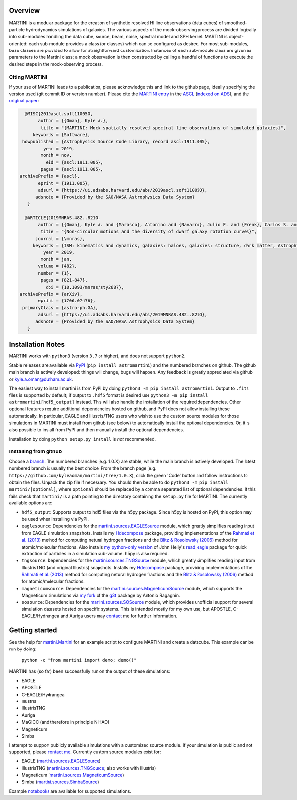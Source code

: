 .. image:: martini_banner.png

|Build status| |Documentation status|

.. |Build status| image:: https://github.com/kyleaoman/martini/actions/workflows/code_quality.yml/badge.svg
    :target: https://github.com/kyleaoman/martini/actions/workflows/code_quality.yml
    :alt: Build Status
.. |Documentation status| image:: https://readthedocs.org/projects/martini/badge/?version=latest
    :target: https://martini.readthedocs.io/en/latest/?badge=latest
    :alt: Documentation status
	   
Overview
========

.. INTRO_START_LABEL

MARTINI is a modular package for the creation of synthetic resolved HI line observations (data cubes) of smoothed-particle hydrodynamics simulations of galaxies. The various aspects of the mock-observing process are divided logically into sub-modules handling the data cube, source, beam, noise, spectral model and SPH kernel. MARTINI is object-oriented: each sub-module provides a class (or classes) which can be configured as desired. For most sub-modules, base classes are provided to allow for straightforward customization. Instances of each sub-module class are given as parameters to the Martini class; a mock observation is then constructed by calling a handful of functions to execute the desired steps in the mock-observing process.

.. INTRO_END_LABEL

Citing MARTINI
--------------

.. CITING_START_LABEL
   
If your use of MARTINI leads to a publication, please acknowledge this and link to the github page, ideally specifying the version used (git commit ID or version number). Please cite the `MARTINI entry`_ in the ASCL_ (`indexed on ADS`_), and the `original paper`_:

.. code-block:: bibtex

   @MISC{2019ascl.soft11005O,
        author = {{Oman}, Kyle A.},
         title = "{MARTINI: Mock spatially resolved spectral line observations of simulated galaxies}",
      keywords = {Software},
  howpublished = {Astrophysics Source Code Library, record ascl:1911.005},
          year = 2019,
         month = nov,
           eid = {ascl:1911.005},
         pages = {ascl:1911.005},
 archivePrefix = {ascl},
        eprint = {1911.005},
        adsurl = {https://ui.adsabs.harvard.edu/abs/2019ascl.soft11005O},
       adsnote = {Provided by the SAO/NASA Astrophysics Data System}
    }
   
   @ARTICLE{2019MNRAS.482..821O,
        author = {{Oman}, Kyle A. and {Marasco}, Antonino and {Navarro}, Julio F. and {Frenk}, Carlos S. and {Schaye}, Joop and {Ben{\'\i}tez-Llambay}, Alejandro},
         title = "{Non-circular motions and the diversity of dwarf galaxy rotation curves}",
       journal = {\mnras},
      keywords = {ISM: kinematics and dynamics, galaxies: haloes, galaxies: structure, dark matter, Astrophysics - Astrophysics of Galaxies, Astrophysics - Cosmology and Nongalactic Astrophysics},
          year = 2019,
         month = jan,
        volume = {482},
        number = {1},
         pages = {821-847},
           doi = {10.1093/mnras/sty2687},
 archivePrefix = {arXiv},
        eprint = {1706.07478},
  primaryClass = {astro-ph.GA},
        adsurl = {https://ui.adsabs.harvard.edu/abs/2019MNRAS.482..821O},
       adsnote = {Provided by the SAO/NASA Astrophysics Data System}
    }


.. _MARTINI entry: https://ascl.net/1911.005
.. _ASCL: https://ascl.net
.. _indexed on ADS: https://ui.adsabs.harvard.edu/abs/2019ascl.soft11005O/abstract
.. _original paper: https://ui.adsabs.harvard.edu/abs/2019MNRAS.482..821O/abstract

.. CITING_END_LABEL

Installation Notes
==================

.. INSTALLATION_NOTES_START_LABEL

MARTINI works with ``python3`` (version ``3.7`` or higher), and does not support ``python2``.

Stable releases are available via PyPI_ (``pip install astromartini``) and the numbered branches on github. The github main branch is actively developed: things will change, bugs will happen. Any feedback is greatly appreciated via github or kyle.a.oman@durham.ac.uk.

.. _PyPI: https://pypi.org/
.. _kyle.a.oman@durham.ac.uk: mailto:kyle.a.oman@durham.ac.uk

The easiest way to install martini is from PyPI by doing ``python3 -m pip install astromartini``. Output to ``.fits`` files is supported by default; if output to ``.hdf5`` format is desired use ``python3 -m pip install astromartini[hdf5_output]`` instead. This will also handle the installation of the required dependencies. Other optional features require additional dependencies hosted on github, and PyPI does not allow installing these automatically. In particular, EAGLE and Illustris/TNG users who wish to use the custom source modules for those simulations in MARTINI must install from github (see below) to automatically install the optional dependencies. Or, it is also possible to install from PyPI and then manually install the optional dependencies.

Installation by doing ``python setup.py install`` is *not* recommended.

.. INSTALLATION_NOTES_END_LABEL

Installing from github
----------------------

.. GITHUB_INSTALLATION_NOTES_START_LABEL

Choose a branch_. The numbered branches (e.g. 1.0.X) are stable, while the main branch is actively developed. The latest numbered branch is usually the best choice. From the branch page (e.g. ``https://github.com/kyleaoman/martini/tree/1.0.X``), click the green 'Code' button and follow instructions to obtain the files. Unpack the zip file if necessary. You should then be able to do ``python3 -m pip install martini/[optional]``, where ``optional`` should be replaced by a comma separated list of optional dependencies. If this fails check that ``martini/`` is a path pointing to the directory containing the ``setup.py`` file for MARTINI. The currently available options are:

- ``hdf5_output``: Supports output to hdf5 files via the h5py package. Since h5py is hosted on PyPI, this option may be used when installing via PyPI.
- ``eaglesource``: Dependencies for the |martini.sources.EAGLESource| module, which greatly simplifies reading input from EAGLE simulation snapshots. Installs my Hdecompose_ package, providing implementations of the `Rahmati et al. (2013)`_ method for computing netural hydrogen fractions and the `Blitz & Rosolowsky (2006)`_ method for atomic/molecular fractions. Also installs `my python-only version`_ of John Helly's `read_eagle`_ package for quick extraction of particles in a simulation sub-volume. h5py is also required.
- ``tngsource``: Dependencies for the |martini.sources.TNGSource| module, which greatly simplifies reading input from IllustrisTNG (and original Illustris) snapshots. Installs my Hdecompose_ package, providing implementations of the `Rahmati et al. (2013)`_ method for computing netural hydrogen fractions and the `Blitz & Rosolowsky (2006)`_ method for atomic/molecular fractions.
- ``magneticumsource``: Dependencies for the |martini.sources.MagneticumSource| module, which supports the Magneticum simulations via `my fork`_ of the `g3t`_ package by Antonio Ragagnin.
- ``sosource``: Dependencies for the |martini.sources.SOSource| module, which provides unofficial support for several simulation datasets hosted on specific systems. This is intended mostly for my own use, but APOSTLE, C-EAGLE/Hydrangea and Auriga users may contact_ me for further information.

.. _branch: https://github.com/kyleaoman/martini/branches
.. _Hdecompose: https://github.com/kyleaoman/Hdecompose
.. _`Rahmati et al. (2013)`: https://ui.adsabs.harvard.edu/abs/2013MNRAS.430.2427R/abstract
.. _`Blitz & Rosolowsky (2006)`: https://ui.adsabs.harvard.edu/abs/2006ApJ...650..933B/abstract
.. _`my python-only version`: https://github.com/kyleaoman/pyread_eagle
.. _`read_eagle`: https://github.com/jchelly/read_eagle
.. _`my fork`: https://github.com/kyleaoman/g3t
.. _`g3t`: https://gitlab.lrz.de/di29bop/g3t
.. _contact: mailto:kyle.a.oman@durham.ac.uk

.. GITHUB_INSTALLATION_NOTES_END_LABEL

Getting started
===============

.. QUICKSTART_START_LABEL
   
See the help for |martini.Martini| for an example script to configure MARTINI and create a datacube. This example can be run by doing:

  ``python -c "from martini import demo; demo()"``

MARTINI has (so far) been successfully run on the output of these simulations:

* EAGLE
* APOSTLE
* C-EAGLE/Hydrangea
* Illustris
* IllustrisTNG
* Auriga
* MaGICC (and therefore in principle NIHAO)
* Magneticum
* Simba

I attempt to support publicly available simulations with a customized source module. If your simulation is public and not supported, please `contact me`_. Currently custom source modules exist for:

.. _contact me: mailto:kyle.a.oman@durham.ac.uk

* EAGLE (|martini.sources.EAGLESource|)
* IllustrisTNG (|martini.sources.TNGSource|; also works with Illustris)
* Magneticum (|martini.sources.MagneticumSource|)
* Simba (|martini.sources.SimbaSource|)

Example notebooks_ are available for supported simulations.

.. _notebooks: https://github.com/kyleaoman/martini/tree/main/examples

.. QUICKSTART_END_LABEL

.. |martini.Martini| replace:: martini.Martini_
.. _martini.Martini: https://martini.readthedocs.io/en/latest/modules/martini.martini.html#martini.martini.Martini

.. |martini.sources.EAGLESource| replace:: martini.sources.EAGLESource_
.. _martini.sources.EAGLESource: https://martini.readthedocs.io/en/latest/modules/martini.sources.eagle_source.html#martini.sources.eagle_source.EAGLESource

.. |martini.sources.TNGSource| replace:: martini.sources.TNGSource_
.. _martini.sources.TNGSource: https://martini.readthedocs.io/en/latest/modules/martini.sources.tng_source.html#martini.sources.tng_source.TNGSource

.. |martini.sources.MagneticumSource| replace:: martini.sources.MagneticumSource_
.. _martini.sources.MagneticumSource: https://martini.readthedocs.io/en/latest/modules/martini.sources.magneticum_source.html#martini.sources.magneticum_source.MagneticumSource

.. |martini.sources.SimbaSource| replace:: martini.sources.SimbaSource_
.. _martini.sources.SimbaSource: https://martini.readthedocs.io/en/latest/modules/martini.sources.simba_source.html#martini.sources.simba_source.SimbaSource

.. |martini.sources.SOSource| replace:: martini.sources.SOSource_
.. _martini.sources.SOSource: https://martini.readthedocs.io/en/latest/modules/martini.sources.so_source.html#martini.sources.so_source.SOSource
